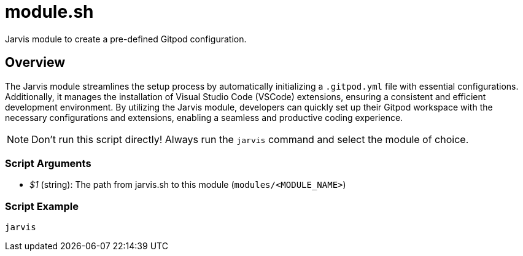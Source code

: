 = module.sh

// +-----------------------------------------------+
// |                                               |
// |    DO NOT EDIT HERE !!!!!                     |
// |                                               |
// |    File is auto-generated by pipline.         |
// |    Contents are based on bash script docs.    |
// |                                               |
// +-----------------------------------------------+


Jarvis module to create a pre-defined Gitpod configuration.

== Overview

The Jarvis module streamlines the setup process by automatically initializing a `.gitpod.yml`
file with essential configurations. Additionally, it manages the installation of Visual Studio Code (VSCode)
extensions, ensuring a consistent and efficient development environment. By utilizing the Jarvis module,
developers can quickly set up their Gitpod workspace with the necessary configurations and extensions,
enabling a seamless and productive coding experience.

NOTE: Don't run this script directly! Always run the `jarvis` command and select the module of choice.

=== Script Arguments

* _$1_ (string): The path from jarvis.sh to this module (`modules/<MODULE_NAME>`)

=== Script Example

[source, bash]

----
jarvis
----
